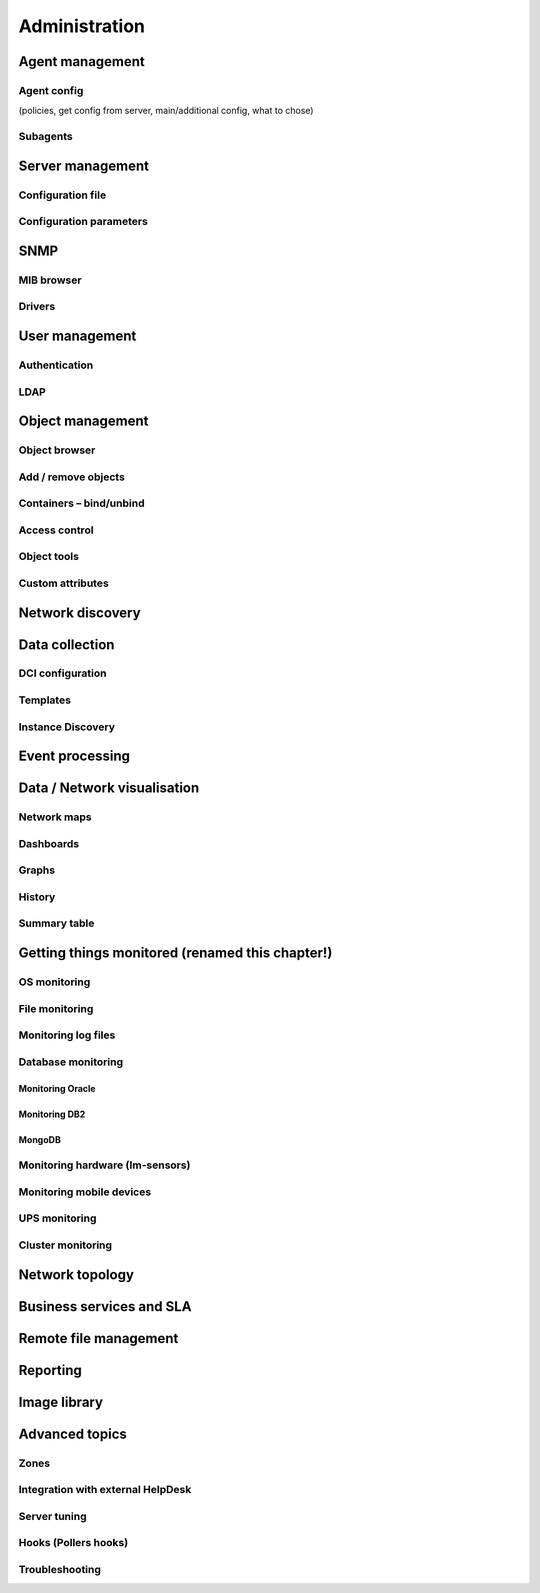 .. _administration:


##############
Administration
##############

Agent management
================


Agent config
------------

(policies, get config from server, main/additional config, what to chose)

Subagents
---------


Server management
=================


Configuration file
------------------


Configuration parameters
------------------------


SNMP
====


MIB browser
-----------


Drivers
-------


User management
===============



Authentication
--------------


LDAP
----


Object management
=================


Object browser
--------------


Add / remove objects
--------------------


Containers – bind/unbind
------------------------


Access control
--------------


Object tools
------------


Custom attributes
-----------------



Network discovery
=================


Data collection
===============



DCI configuration
-----------------


Templates
---------


Instance Discovery
------------------


Event processing
================


Data / Network visualisation
============================


Network maps
------------


Dashboards
----------


Graphs
------


History
-------


Summary table
-------------


.. _getting-things-monitored:

Getting things monitored (renamed this chapter!)
================================================


OS monitoring
-------------


File monitoring
---------------


Monitoring log files
--------------------


Database monitoring
-------------------


Monitoring Oracle
~~~~~~~~~~~~~~~~~


Monitoring DB2
~~~~~~~~~~~~~~


MongoDB
~~~~~~~


Monitoring hardware (lm-sensors)
--------------------------------


Monitoring mobile devices
-------------------------


UPS monitoring
--------------


Cluster monitoring
------------------


Network topology
================


Business services and SLA
=========================


Remote file management
======================


Reporting
=========


Image library
=============


Advanced topics
===============


Zones
-----


Integration with external HelpDesk
----------------------------------


Server tuning
-------------


Hooks (Pollers hooks)
---------------------


Troubleshooting
---------------
